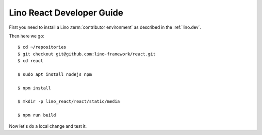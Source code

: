 ==========================
Lino React Developer Guide
==========================

First you need to install a Lino :term:`contributor environment` as described in
the :ref:`lino.dev`.


Then here we go::

    $ cd ~/repositories
    $ git checkout git@github.com:lino-framework/react.git
    $ cd react

    $ sudo apt install nodejs npm

    $ npm install

    $ mkdir -p lino_react/react/static/media

    $ npm run build

Now let's do a local change and test it.
